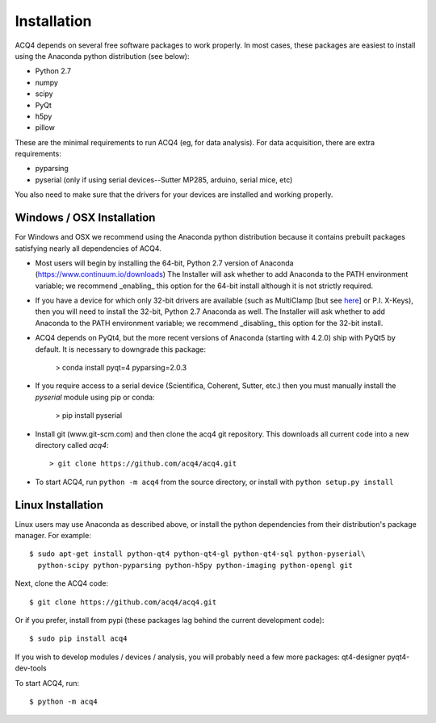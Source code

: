 Installation
============

ACQ4 depends on several free software packages to work properly. In most cases, these packages are easiest to install using
the Anaconda python distribution (see below):
    
* Python 2.7
* numpy
* scipy
* PyQt
* h5py
* pillow

These are the minimal requirements to run ACQ4 (eg, for data analysis). For data acquisition, there are extra requirements:
    
* pyparsing
* pyserial (only if using serial devices--Sutter MP285, arduino, serial mice, etc)

You also need to make sure that the drivers for your devices are installed and working properly. 


Windows / OSX Installation
--------------------------

For Windows and OSX we recommend using the Anaconda python distribution because it contains prebuilt packages
satisfying nearly all dependencies of ACQ4.

* Most users will begin by installing the 64-bit, Python 2.7 version of Anaconda (https://www.continuum.io/downloads)
  The Installer will ask whether to add Anaconda to the PATH environment variable; we recommend _enabling_ this option
  for the 64-bit install although it is not strictly required.

* If you have a device for which only 32-bit drivers are available (such as MultiClamp [but see `here <https://groups.google.com/forum/#!msg/acq4/JuMsU2dBjYA/27DH8G2sCQAJ>`_] or P.I. X-Keys), then you
  will need to install the 32-bit, Python 2.7 Anaconda as well.
  The Installer will ask whether to add Anaconda to the PATH environment variable; we recommend _disabling_ this option
  for the 32-bit install.

* ACQ4 depends on PyQt4, but the more recent versions of Anaconda (starting with 4.2.0) ship with PyQt5 by default. It is necessary to downgrade this package:

            > conda install pyqt=4 pyparsing=2.0.3

* If you require access to a serial device (Scientifica, Coherent, Sutter, etc.) then you must manually install the `pyserial`
  module using pip or conda:

            > pip install pyserial

* Install git (www.git-scm.com) and then clone the acq4 git repository. This downloads all current code into a new directory called
  `acq4`::
        
            > git clone https://github.com/acq4/acq4.git
            
* To start ACQ4, run ``python -m acq4`` from the source directory, or install with ``python setup.py install``


Linux Installation
------------------

Linux users may use Anaconda as described above, or install the python dependencies from their distribution's package manager. For example::

    $ sudo apt-get install python-qt4 python-qt4-gl python-qt4-sql python-pyserial\
      python-scipy python-pyparsing python-h5py python-imaging python-opengl git
    
Next, clone the ACQ4 code::
    
    $ git clone https://github.com/acq4/acq4.git

Or if you prefer, install from pypi (these packages lag behind the current development code)::

    $ sudo pip install acq4
    
If you wish to develop modules / devices / analysis, you will probably need a few more packages: qt4-designer pyqt4-dev-tools

To start ACQ4, run::
    
    $ python -m acq4
    
